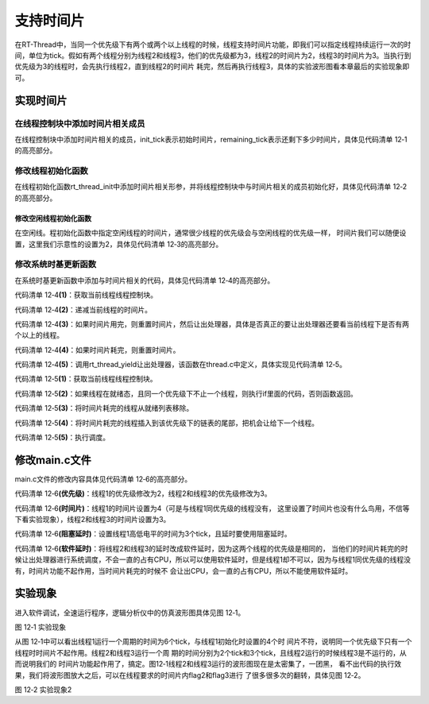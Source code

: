 .. vim: syntax=rst

支持时间片
============

在RT-Thread中，当同一个优先级下有两个或两个以上线程的时候，线程支持时间片功能，即我们可以指定线程持续运行一次的时间，单位为tick。假如有两个线程分别为线程2和线程3，他们的优先级都为3，线程2的时间片为2，线程3的时间片为3。当执行到优先级为3的线程时，会先执行线程2，直到线程2的时间片
耗完，然后再执行线程3，具体的实验波形图看本章最后的实验现象即可。

实现时间片
~~~~~~~~~~~~~~~

在线程控制块中添加时间片相关成员
---------------------------------

在线程控制块中添加时间片相关的成员，init_tick表示初始时间片，remaining_tick表示还剩下多少时间片，具体见代码清单 12‑1的高亮部分。

.. code-block:: c
    :caption: 代码清单 12‑1 在线程控制块中添加时间片相关成员
    :emphasize-lines: 16-17
    :linenos:

    struct rt_thread
    {
        /* rt 对象 */
        char        name[RT_NAME_MAX];    /* 对象的名字 */
        rt_uint8_t  type;                 /* 对象类型 */
        rt_uint8_t  flags;                /* 对象的状态 */
        rt_list_t   list;                 /* 对象的列表节点 */

        rt_list_t   tlist;                /* 线程链表节点 */
        void        *sp;	              /* 线程栈指针 */
        void        *entry;	              /* 线程入口地址 */
        void        *parameter;	          /* 线程形参 */
        void        *stack_addr;          /* 线程起始地址 */
        rt_uint32_t stack_size;           /* 线程栈大小，单位为字节 */

        rt_ubase_t  init_tick;            /* 初始时间片 */
        rt_ubase_t  remaining_tick;       /* 剩余时间片 */

        rt_uint8_t  current_priority;     /* 当前优先级 */
        rt_uint8_t  init_priority;        /* 初始优先级 */
        rt_uint32_t number_mask;          /* 当前优先级掩码 */

        rt_err_t    error;                /* 错误码 */
        rt_uint8_t  stat;                 /* 线程的状态 */

        struct rt_timer thread_timer;     /* 内置的线程定时器 */
    };

修改线程初始化函数
--------------------

在线程初始化函数rt_thread_init中添加时间片相关形参，并将线程控制块中与时间片相关的成员初始化好，具体见代码清单 12‑2的高亮部分。

.. code-block:: c
    :caption: 代码清单 12‑2 修改线程初始化函数
    :emphasize-lines: 8,34-36
    :linenos:

    rt_err_t rt_thread_init(struct rt_thread *thread,
                            const char       *name,
                            void (*entry)(void *parameter),
                            void             *parameter,
                            void             *stack_start,
                            rt_uint32_t       stack_size,
                            rt_uint8_t        priority,
                            rt_uint32_t       tick)
    {
        /* 线程对象初始化 */
        /* 线程结构体开头部分的成员就是rt_object_t类型 */
        rt_object_init((rt_object_t)thread, RT_Object_Class_Thread, name);
        rt_list_init(&(thread->tlist));

        thread->entry = (void *)entry;
        thread->parameter = parameter;

        thread->stack_addr = stack_start;
        thread->stack_size = stack_size;

        /* 初始化线程栈，并返回线程栈指针 */
        thread->sp = (void *)rt_hw_stack_init( thread->entry,
                                            thread->parameter,
                                            (void *)((char *)thread->stack_addr + thread->stack_size - 4) );

        thread->init_priority    = priority;
        thread->current_priority = priority;
        thread->number_mask = 0;

        /* 错误码和状态 */
        thread->error = RT_EOK;
        thread->stat  = RT_THREAD_INIT;

        /* 时间片相关 */
        thread->init_tick      = tick;
        thread->remaining_tick = tick;

        /* 初始化线程定时器 */
        rt_timer_init(&(thread->thread_timer),     /* 静态定时器对象 */
                    thread->name,                /* 定时器的名字，直接使用的是线程的名字 */
                    rt_thread_timeout,           /* 超时函数 */
                    thread,                      /* 超时函数形参 */
                    0,                           /* 延时时间 */
                    RT_TIMER_FLAG_ONE_SHOT);     /* 定时器的标志 */

        return RT_EOK;
    }

修改空闲线程初始化函数
^^^^^^^^^^^^^^^^^^^^^^^^^

在空闲线。程初始化函数中指定空闲线程的时间片，通常很少线程的优先级会与空闲线程的优先级一样，
时间片我们可以随便设置，这里我们示意性的设置为2，具体见代码清单 12‑3的高亮部分。

.. code-block:: c
    :caption: 代码清单 12‑3 修改空闲线程初始化函数
    :emphasize-lines: 12
    :linenos:

    void rt_thread_idle_init(void)
    {

        /* 初始化线程 */
        rt_thread_init(&idle,
                    "idle",
                    rt_thread_idle_entry,
                    RT_NULL,
                    &rt_thread_stack[0],
                    sizeof(rt_thread_stack),
                    RT_THREAD_PRIORITY_MAX-1,
                    2);/* 时间片 */

        /* 启动空闲线程 */
        rt_thread_startup(&idle);
    }

修改系统时基更新函数
--------------------

在系统时基更新函数中添加与时间片相关的代码，具体见代码清单 12‑4的高亮部分。

.. code-block:: c
    :caption: 代码清单 12‑4 修改系统时基更新函数
    :emphasize-lines: 8-22
    :linenos:

    void rt_tick_increase(void)
    {
        struct rt_thread *thread;

        /* 系统时基计数器加1操作,rt_tick是一个全局变量 */
        ++ rt_tick;

        /* 获取当前线程线程控制块 */
        thread = rt_thread_self();                          (1)

        /* 时间片递减 */
        -- thread->remaining_tick;                          (2)

        /* 如果时间片用完，则重置时间片，然后让出处理器 */
        if (thread->remaining_tick == 0)                    (3)
        {
            /* 重置时间片 */
            thread->remaining_tick = thread->init_tick;     (4)

            /* 让出处理器 */
            rt_thread_yield();                              (5)
        }

        /* 扫描系统定时器列表 */
        rt_timer_check();
    }

代码清单 12‑4\ **(1)**\ ：获取当前线程线程控制块。

代码清单 12‑4\ **(2)**\ ：递减当前线程的时间片。

代码清单 12‑4\ **(3)**\ ：如果时间片用完，则重置时间片，然后让出处理器，具体是否真正的要让出处理器还要看当前线程下是否有两个以上的线程。

代码清单 12‑4\ **(4)**\ ：如果时间片耗完，则重置时间片。

代码清单 12‑4\ **(5)**\ ：调用rt_thread_yield让出处理器，该函数在thread.c中定义，具体实现见代码清单 12‑5。

.. code-block:: c
    :caption: 代码清单 12‑5 rt_thread_yield函数定义
    :linenos:

    /**
    * 该函数将让当前线程让出处理器，调度器选择最高优先级的线程运行。当前让出处理器之后，
    * 当前线程还是在就绪态。
    *
    * @return RT_EOK
    */
    rt_err_t rt_thread_yield(void)
    {
        register rt_base_t level;
        struct rt_thread *thread;

        /* 关中断 */
        level = rt_hw_interrupt_disable();

        /* 获取当前线程的线程控制块 */
        thread = rt_current_thread;                                         (1)

        /* 如果线程在就绪态，且同一个优先级下不止一个线程 */
        if ((thread->stat & RT_THREAD_STAT_MASK) == RT_THREAD_READY &&      (2)
            thread->tlist.next != thread->tlist.prev)
        {
            /* 将时间片耗完的线程从就绪列表移除 */
            rt_list_remove(&(thread->tlist));                               (3)

            /* 将线程插入到该优先级下的链表的尾部 */                        (4)
            rt_list_insert_before(&(rt_thread_priority_table[thread->current_priority]),
                                &(thread->tlist));

            /* 开中断 */
            rt_hw_interrupt_enable(level);                                  (5)

            /* 执行调度 */
            rt_schedule();

            return RT_EOK;
        }

        /* 开中断 */
        rt_hw_interrupt_enable(level);

        return RT_EOK;
    }


代码清单 12‑5\ **(1)**\ ：获取当前线程线程控制块。

代码清单 12‑5\ **(2)**\ ：如果线程在就绪态，且同一个优先级下不止一个线程，则执行if里面的代码，否则函数返回。

代码清单 12‑5\ **(3)**\ ：将时间片耗完的线程从就绪列表移除。

代码清单 12‑5\ **(4)**\ ：将时间片耗完的线程插入到该优先级下的链表的尾部，把机会让给下一个线程。

代码清单 12‑5\ **(5)**\ ：执行调度。

修改main.c文件
~~~~~~~~~~~~~~~~~~~

main.c文件的修改内容具体见代码清单 12‑6的高亮部分。

.. code-block:: c
    :caption: 代码清单 12‑6 main.c文件内容
    :emphasize-lines: 86-87,98-99,110-111,137,139,149-150,152-153,162-163,166,167
    :linenos:

    /*
     *************************************************************************
     *                             包含的头文件
     *************************************************************************
     */

    #include <rtthread.h>
    #include <rthw.h>
    #include "ARMCM3.h"


    /*
     *************************************************************************
     *                              全局变量
     *************************************************************************
     */
    rt_uint8_t flag1;
    rt_uint8_t flag2;
    rt_uint8_t flag3;

    extern rt_list_t rt_thread_priority_table[RT_THREAD_PRIORITY_MAX];

    /*
     *************************************************************************
     *                      线程控制块 & STACK & 线程声明
     *************************************************************************
     */


    /* 定义线程控制块 */
    struct rt_thread rt_flag1_thread;
    struct rt_thread rt_flag2_thread;
    struct rt_thread rt_flag3_thread;

    ALIGN(RT_ALIGN_SIZE)
    /* 定义线程栈 */
    rt_uint8_t rt_flag1_thread_stack[512];
    rt_uint8_t rt_flag2_thread_stack[512];
    rt_uint8_t rt_flag3_thread_stack[512];

    /* 线程声明 */
    void flag1_thread_entry(void *p_arg);
    void flag2_thread_entry(void *p_arg);
    void flag3_thread_entry(void *p_arg);

    /*
     *************************************************************************
     *                               函数声明
     *************************************************************************
     */
    void delay(uint32_t count);

    /************************************************************************
     * @brief  main函数
     * @param  无
     * @retval 无
     *
     * @attention
     ***********************************************************************
     */
    int main(void)
    {
        /* 硬件初始化 */
        /* 将硬件相关的初始化放在这里，如果是软件仿真则没有相关初始化代码 */

        /* 关中断 */
        rt_hw_interrupt_disable();

        /* SysTick中断频率设置 */
        SysTick_Config( SystemCoreClock / RT_TICK_PER_SECOND );

        /* 系统定时器列表初始化 */
        rt_system_timer_init();

        /* 调度器初始化 */
        rt_system_scheduler_init();

        /* 初始化空闲线程 */
        rt_thread_idle_init();

        /* 初始化线程 */
        rt_thread_init( &rt_flag1_thread,                 /* 线程控制块 */
                        "rt_flag1_thread",                /* 线程名字，字符串形式 */
                        flag1_thread_entry,               /* 线程入口地址 */
                        RT_NULL,                          /* 线程形参 */
                        &rt_flag1_thread_stack[0],        /* 线程栈起始地址 */
                        sizeof(rt_flag1_thread_stack),    /* 线程栈大小，单位为字节 */
                        2,                                /* 优先级 */
                        4);                               /* 时间片 */
        /* 将线程插入到就绪列表 */
        rt_thread_startup(&rt_flag1_thread);

        /* 初始化线程 */
        rt_thread_init( &rt_flag2_thread,                 /* 线程控制块 */
                        "rt_flag2_thread",                /* 线程名字，字符串形式 */
                        flag2_thread_entry,               /* 线程入口地址 */
                        RT_NULL,                          /* 线程形参 */
                        &rt_flag2_thread_stack[0],        /* 线程栈起始地址 */
                        sizeof(rt_flag2_thread_stack),    /* 线程栈大小，单位为字节 */
                        3,                                /* 优先级 */
                        2);                               /* 时间片 */
        /* 将线程插入到就绪列表 */
        rt_thread_startup(&rt_flag2_thread);

        /* 初始化线程 */
        rt_thread_init( &rt_flag3_thread,                 /* 线程控制块 */
                        "rt_flag3_thread",                /* 线程名字，字符串形式 */
                        flag3_thread_entry,               /* 线程入口地址 */
                        RT_NULL,                          /* 线程形参 */
                        &rt_flag3_thread_stack[0],        /* 线程栈起始地址 */
                        sizeof(rt_flag3_thread_stack),    /* 线程栈大小，单位为字节 */
                        3,                                /* 优先级 */
                        3);                               /* 时间片 */
        /* 将线程插入到就绪列表 */
        rt_thread_startup(&rt_flag3_thread);

        /* 启动系统调度器 */
        rt_system_scheduler_start();
    }

    /*
     *************************************************************************
     *                               函数实现
     *************************************************************************
     */

    /* 软件延时 */
    void delay (uint32_t count)
    {
        for(; count!=0; count--);
    }

    /* 线程1 */
    void flag1_thread_entry( void *p_arg )
    {
        for( ;; )
        {
            flag1 = 1;
            rt_thread_delay(3);               /*(阻塞延时)*/
            flag1 = 0;
            rt_thread_delay(3);
        }
    }

    /* 线程2 */
    void flag2_thread_entry( void *p_arg )
    {
        for( ;; )
        {
            flag2 = 1;
            //rt_thread_delay(2);
            delay( 100 );                    /*(软件延时)*/
            flag2 = 0;
            //rt_thread_delay(2);
            delay( 100 );
        }
    }

    /* 线程3 */
    void flag3_thread_entry( void *p_arg )
    {
        for( ;; )
        {
            flag3 = 1;
            //rt_thread_delay(3);
            delay( 100 );                     /*(软件延时)*/
            flag3 = 0;
            //rt_thread_delay(3);
            delay( 100 );
        }
    }


    void SysTick_Handler(void)
    {
        /* 进入中断 */
        rt_interrupt_enter();

        /* 更新时基 */
        rt_tick_increase();

        /* 离开中断 */
        rt_interrupt_leave();
    }

代码清单 12‑6\ **(优先级)**\ ：线程1的优先级修改为2，线程2和线程3的优先级修改为3。

代码清单 12‑6\ **(时间片)**\ ：线程1的时间片设置为4（可是与线程1同优先级的线程没有，
这里设置了时间片也没有什么鸟用，不信等下看实验现象），线程2和线程3的时间片设置为3。

代码清单 12‑6\ **(阻塞延时)**\ ：设置线程1高低电平的时间为3个tick，且延时要使用阻塞延时。

代码清单 12‑6\ **(软件延时)**\ ：将线程2和线程3的延时改成软件延时，因为这两个线程的优先级是相同的，
当他们的时间片耗完的时候让出处理器进行系统调度，不会一直的占有CPU，所以可以使用软件延时，但是线程1却不可以，因为与线程1同优先级的线程没有，时间片功能不起作用，当时间片耗完的时候不
会让出CPU，会一直的占有CPU，所以不能使用软件延时。

实验现象
~~~~~~~~~~~~

进入软件调试，全速运行程序，逻辑分析仪中的仿真波形图具体见图 12‑1。

.. image:: media/sliding/slidin002.png
   :align: center
   :alt: 图 12‑1 实验现象

图 12‑1 实验现象

从图 12‑1中可以看出线程1运行一个周期的时间为6个tick，与线程1初始化时设置的4个时
间片不符，说明同一个优先级下只有一个线程时时间片不起作用。线程2和线程3运行一个周
期的时间分别为2个tick和3个tick，且线程2运行的时候线程3是不运行的，从而说明我们的
时间片功能起作用了，搞定。图12‑1线程2和线程3运行的波形图现在是太密集了，一团黑，
看不出代码的执行效果，我们将波形图放大之后，可以在线程要求的时间片内flag2和flag3进行
了很多很多次的翻转，具体见图 12‑2。

.. image:: media/sliding/slidin003.png
   :align: center
   :alt: 图 12‑2 实验现象2

图 12‑2 实验现象2

